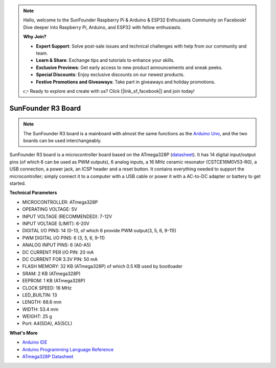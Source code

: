 .. note::

    Hello, welcome to the SunFounder Raspberry Pi & Arduino & ESP32 Enthusiasts Community on Facebook! Dive deeper into Raspberry Pi, Arduino, and ESP32 with fellow enthusiasts.

    **Why Join?**

    - **Expert Support**: Solve post-sale issues and technical challenges with help from our community and team.
    - **Learn & Share**: Exchange tips and tutorials to enhance your skills.
    - **Exclusive Previews**: Get early access to new product announcements and sneak peeks.
    - **Special Discounts**: Enjoy exclusive discounts on our newest products.
    - **Festive Promotions and Giveaways**: Take part in giveaways and holiday promotions.

    👉 Ready to explore and create with us? Click [|link_sf_facebook|] and join today!

SunFounder R3 Board
===========================

.. image:: img/uno_r3.jpg
    :width: 600
    :align: center

.. note::

    The SunFounder R3 board is a mainboard with almost the same functions as the `Arduino Uno <https://store.arduino.cc/products/arduino-uno-rev3/>`_, and the two boards can be used interchangeably.

SunFounder R3 board is a microcontroller board based on the ATmega328P (`datasheet <http://ww1.microchip.com/downloads/en/DeviceDoc/Atmel-7810-Automotive-Microcontrollers-ATmega328P_Datasheet.pdf>`_). It has 14 digital input/output pins (of which 6 can be used as PWM outputs), 6 analog inputs, a 16 MHz ceramic resonator (CSTCE16M0V53-R0), a USB connection, a power jack, an ICSP header and a reset button. It contains everything needed to support the microcontroller; simply connect it to a computer with a USB cable or power it with a AC-to-DC adapter or battery to get started.

**Technical Parameters**

.. image:: img/uno.jpg
    :align: center

* MICROCONTROLLER: ATmega328P
* OPERATING VOLTAGE: 5V
* INPUT VOLTAGE (RECOMMENDED): 7-12V
* INPUT VOLTAGE (LIMIT): 6-20V
* DIGITAL I/O PINS: 14 (0-13, of which 6 provide PWM output(3, 5, 6, 9-11))
* PWM DIGITAL I/O PINS: 6 (3, 5, 6, 9-11)
* ANALOG INPUT PINS: 6 (A0-A5)
* DC CURRENT PER I/O PIN: 20 mA
* DC CURRENT FOR 3.3V PIN: 50 mA
* FLASH MEMORY: 32 KB (ATmega328P) of which 0.5 KB used by bootloader
* SRAM: 2 KB (ATmega328P)
* EEPROM: 1 KB (ATmega328P)
* CLOCK SPEED: 16 MHz
* LED_BUILTIN: 13
* LENGTH: 68.6 mm
* WIDTH: 53.4 mm
* WEIGHT: 25 g
* Port: A4(SDA), A5(SCL)


**What's More**

* `Arduino IDE <https://www.arduino.cc/en/software>`_
* `Arduino Programming Language Reference <https://www.arduino.cc/reference/en/>`_
* `ATmega328P Datasheet <http://ww1.microchip.com/downloads/en/DeviceDoc/Atmel-7810-Automotive-Microcontrollers-ATmega328P_Datasheet.pdf>`_

